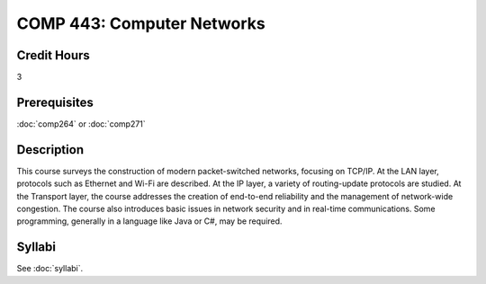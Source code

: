 .. index:: computer networks
   networks

COMP 443: Computer Networks
=======================================================

Credit Hours
-----------------------------------

3

Prerequisites
----------------------------

:doc:`comp264` or :doc:`comp271`


Description
----------------------------

This course surveys the construction of modern packet-switched networks, focusing on TCP/IP. At the LAN layer, protocols such as Ethernet and Wi-Fi are described. At the IP layer, a variety of routing-update protocols are studied. At the Transport layer, the course addresses the creation of end-to-end reliability and the management of network-wide congestion. The course also introduces basic issues in network security and in real-time communications. Some programming, generally in a language like Java or C#, may be required.

Syllabi
----------------------

See :doc:`syllabi`.
